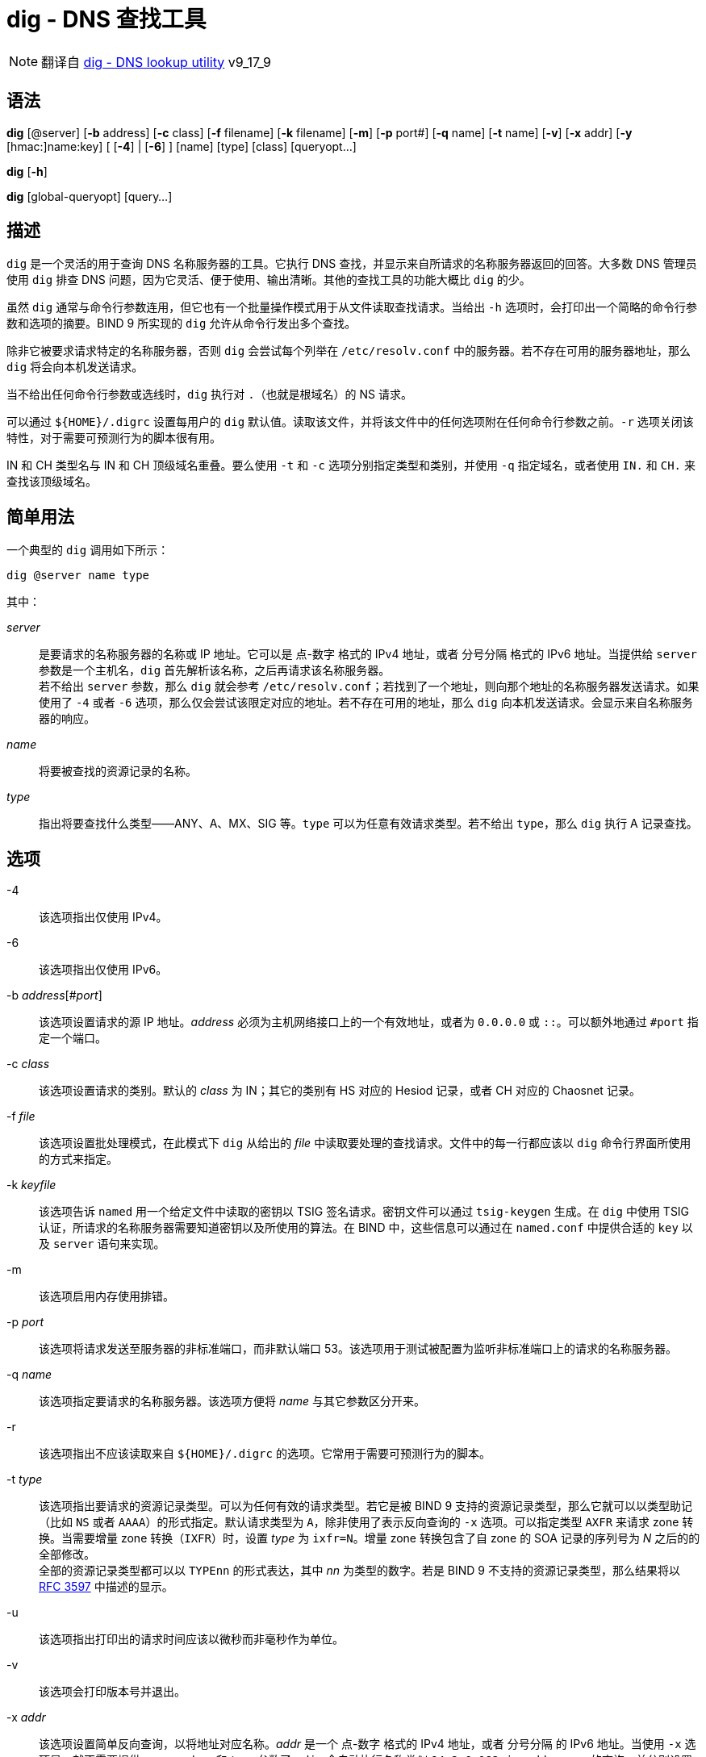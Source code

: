 = dig - DNS 查找工具
:rfc_3597: link:https://tools.ietf.org/html/rfc3597.html[RFC 3597]
:rfc_1035: link:https://tools.ietf.org/html/rfc1035.html[RFC 1035]

[NOTE]
====
翻译自 link:https://bind9.readthedocs.io/en/v9_17_9/manpages.html#dig-dns-lookup-utility[dig - DNS lookup utility] v9_17_9
====

== 语法

*dig* [@server] [*-b* address] [*-c* class] [*-f* filename] [*-k* filename] [*-m*] [*-p* port#] [*-q* name] [*-t* name] [*-v*] [*-x* addr] [*-y* [hmac:]name:key] [ [*-4*] | [*-6*] ] [name] [type] [class] [queryopt...]

*dig* [*-h*]

*dig* [global-queryopt] [query...]

== 描述

`dig` 是一个灵活的用于查询 DNS 名称服务器的工具。它执行 DNS 查找，并显示来自所请求的名称服务器返回的回答。大多数 DNS 管理员使用 `dig` 排查 DNS 问题，因为它灵活、便于使用、输出清晰。其他的查找工具的功能大概比 `dig` 的少。

虽然 `dig` 通常与命令行参数连用，但它也有一个批量操作模式用于从文件读取查找请求。当给出 `-h` 选项时，会打印出一个简略的命令行参数和选项的摘要。BIND 9 所实现的 `dig` 允许从命令行发出多个查找。

除非它被要求请求特定的名称服务器，否则 `dig` 会尝试每个列举在 `/etc/resolv.conf` 中的服务器。若不存在可用的服务器地址，那么 `dig` 将会向本机发送请求。

当不给出任何命令行参数或选线时，`dig` 执行对 `.`（也就是根域名）的 NS 请求。

可以通过 `${HOME}/.digrc` 设置每用户的 `dig` 默认值。读取该文件，并将该文件中的任何选项附在任何命令行参数之前。`-r` 选项关闭该特性，对于需要可预测行为的脚本很有用。

IN 和 CH 类型名与 IN 和 CH 顶级域名重叠。要么使用 `-t` 和 `-c` 选项分别指定类型和类别，并使用 `-q` 指定域名，或者使用 `IN.` 和 `CH.` 来查找该顶级域名。

== 简单用法

一个典型的 `dig` 调用如下所示：

[source, sh]
----
dig @server name type
----

其中：

__server__::
是要请求的名称服务器的名称或 IP 地址。它可以是 点-数字 格式的 IPv4 地址，或者 分号分隔 格式的 IPv6 地址。当提供给 `server` 参数是一个主机名，`dig` 首先解析该名称，之后再请求该名称服务器。 +
若不给出 `server` 参数，那么 `dig` 就会参考 `/etc/resolv.conf`；若找到了一个地址，则向那个地址的名称服务器发送请求。如果使用了 `-4` 或者 `-6` 选项，那么仅会尝试该限定对应的地址。若不存在可用的地址，那么 `dig` 向本机发送请求。会显示来自名称服务器的响应。

__name__::
将要被查找的资源记录的名称。

__type__::
指出将要查找什么类型——ANY、A、MX、SIG 等。`type` 可以为任意有效请求类型。若不给出 `type`，那么 `dig` 执行 A 记录查找。

== 选项

-4::
该选项指出仅使用 IPv4。

-6::
该选项指出仅使用 IPv6。

-b __address__[#__port__]::
该选项设置请求的源 IP 地址。__address__ 必须为主机网络接口上的一个有效地址，或者为 `0.0.0.0` 或 `::`。可以额外地通过 `#port` 指定一个端口。

-c __class__::
该选项设置请求的类别。默认的 __class__ 为 IN；其它的类别有 HS 对应的 Hesiod 记录，或者 CH 对应的 Chaosnet 记录。

-f __file__::
该选项设置批处理模式，在此模式下 `dig` 从给出的 __file__ 中读取要处理的查找请求。文件中的每一行都应该以 `dig` 命令行界面所使用的方式来指定。

-k __keyfile__::
该选项告诉 `named` 用一个给定文件中读取的密钥以 TSIG 签名请求。密钥文件可以通过 `tsig-keygen` 生成。在 `dig` 中使用 TSIG 认证，所请求的名称服务器需要知道密钥以及所使用的算法。在 BIND 中，这些信息可以通过在 `named.conf` 中提供合适的 `key` 以及 `server` 语句来实现。

-m::
该选项启用内存使用排错。

-p __port__::
该选项将请求发送至服务器的非标准端口，而非默认端口 53。该选项用于测试被配置为监听非标准端口上的请求的名称服务器。

-q __name__::
该选项指定要请求的名称服务器。该选项方便将 __name__ 与其它参数区分开来。

-r::
该选项指出不应该读取来自 `${HOME}/.digrc` 的选项。它常用于需要可预测行为的脚本。

-t __type__::
该选项指出要请求的资源记录类型。可以为任何有效的请求类型。若它是被 BIND 9 支持的资源记录类型，那么它就可以以类型助记（比如 `NS` 或者 `AAAA`）的形式指定。默认请求类型为 `A`，除非使用了表示反向查询的 `-x` 选项。可以指定类型 `AXFR` 来请求 zone 转换。当需要增量 zone 转换（`IXFR`）时，设置 __type__ 为 `ixfr=N`。增量 zone 转换包含了自 zone 的 SOA 记录的序列号为 __N__ 之后的的全部修改。 +
全部的资源记录类型都可以以 `TYPEnn` 的形式表达，其中 __nn__ 为类型的数字。若是 BIND 9 不支持的资源记录类型，那么结果将以 link:https://tools.ietf.org/html/rfc3597.html[RFC 3597] 中描述的显示。

-u::
该选项指出打印出的请求时间应该以微秒而非毫秒作为单位。

-v::
该选项会打印版本号并退出。

-x __addr__::
该选项设置简单反向查询，以将地址对应名称。__addr__ 是一个 点-数字 格式的 IPv4 地址，或者 分号分隔 的 IPv6 地址。当使用 `-x` 选项是，就不需要提供 __name__、__class__ 和 __type__ 参数了。`dig` 会自动执行名称类似 `94.2.0.192.in-addr.arpa` 的查询，并分别设置请求类型和类别为 PTR 和 IN。 IPv6 地址以 IP6.ARPA 域中的 nibble 格式查询。

-y [__hmac__:]__keyname__:__secret__::
该选项用给定的认证密钥以 TSIG 签名请求。__keyname__ 是密钥的名称，`secret` 是 base64 编码的分享密钥。__hmac__ 是密钥算法的名称；有效值为 `hmac-md5` `hmac-sha1` `hmac-sha224` `hmac-sha256` `hmac-sha384` `hmac-sha512`。若不指定 __hmac__，那么默认值为 `hmac-md5`；若 MD5 不可用，则默认值为 `hmac-sha256`。

[NOTE]
====
仅应该使用 `-k` 选项，而不应该使用 `-y` 选项，因为 `-y` 中分享密钥以明文形式出现在命令行参数中。它可能会在 `PS1` 中输出，或者由用户 shell 维护的历史文件中出现。
====

== 请求选项

`dig` 提供了一系列影响查找的执行以及返回的显示的请求选项。有些选项会设置/取消请求头的标识位，有些选项决定回答中的那些段应该被打印，其他的选项决定超时和重试的策略。

每个请求选项由关键字和前序的一个加号（`+`）构成。有些关键字可以设置/取消一个选项；这些选项可以通过在前面追加关键字 `no` 来反转该关键字的含义。其它关键字向该选项设置值，比如超时间隔。它们具有形式 `+keyword=value`。关键字可以简写，只要该简写不会产生歧义；举例来说，`+cd` 等价于 `+cdflag`。请求选项为：

+[no]aaflag::
该选项为 `+[no]aaonly` 的同义词。

+[no]aaonly::
该选项设置请求中的 `aa` 标识。

+[no]additional::
该选项显示[或不显示]回复中的 additional section。默认为显示。

+[no]adflag::
该选项设置[或不设置]请求中的 AD（authentic data）位。其要求服务器按照服务器的安全策略返回全部的 answer 和 authority section 均被验证是否为安全的。`AD=1` 表示全部的记录均被验证为安全的，且挥发并非来自 OPT-OUT 范围。`AD=0` 表示 answer 的部分内容非安全，或者未验证。该位默认设置。

+[no]all::
该选项设置或清理全部的显示标识。

+[no]answer::
该选项显示[或不显示]回答的 answer section。默认为显示。

+[no]authority::
给选项显示[或不显示]回答的 authority section。默认为显示

+[no]badcookie::
该选项在收到 BADCOOKIE 响应后对一个新的服务器重试查找。

+[no]besteffort::
该选项尝试显示错误的报文中的内容。默认为不显示错误的回答。

+bufsize[=__B__]::
该选项将使用 EDNS0 通告的 UDP 报文缓冲大小设置为 __B__ 字节。该缓冲的最大、最小量分别为 65535 和 0。`+bufsize` 还原默认的缓冲大小。

+[no]cdflag::
该选项设置[或取消设置]请求中的 CD（checking disable）位。它要求服务器不要对响应执行 DNSSEC 检查。

+[no]class::
该选项显示[或不显示]记录中的 CLASS。

+[no]cmd::
该选项切换在输出中打印初始注释、`dig` 版本、以及以启用的请求选项。该选项永远有一个全局影响；它不可以在全局设置，然后再每个查找中覆写。默认为打印该注释。

+[no]comments::
该选项切换输出中的部分注释行的显示，它们是关于包头部和 OPT pseudosection、以及 response section 的名称的信息。默认为打印这些注释。 +
输出中其他类型的注释将不会受该选项的影响，但可以通过其他命令行参数控制。它们包括 `+[no]cmd`、`+[nquestiono]`、`+[no]stats` 以及 `+[no]rrcomments`。

+[no]cookie=__\####__::
该选项发送[或不发送]一个 COOKIE EDNS 选项，并附带一个可选值。重演上一个回复的 COOKIE 允许服务器识别上一个客户端。默认为 `+cookie`。

+[no]crypto::
该选项切换 DNSSEC 记录中 cryptographic 字段的显示。这些字段的内容对于大多数 DNSSEC 检验失败的排错都是没必要的。默认为显示这些字段。当隐藏时，它们由字符串 `[omitted]` 替代，若是 DNSKEY 导致，那么会替换 key ID 的显示为 `[ key id = value ]`。

+[no]defname::
该选项被启用，被认为与 `+[no]search` 同义。

+[no]dns64prefix::
查找 IPV4ONLY.ARPA AAAA，并答应任何找到的 DNS64 前缀。

+[no]dnssec::
该选项要求在请求的 addtional section 中的 OPT 记录中设置 DNSSEC OK（DO）来发送 DNSSEC 记录。

+domain=__somename__::
该选项设置搜索列表包含单一域名 __somename__，如同它在 `/etc/resolv.conf` 中以 `domain` 语句指定的一样，并启用搜索列表处理，就如同给出了 `+search` 选项一样。

+dscp=__value__::
该选项设置发送请求时，要使用的 DSCP 码点。有效的 DSCP 码点在范围 [0..63]。默认不明确设置任何码点。

+[no]edns[=__#__]::
该选项指请求中的 EDNS 版本。有效值为 0 至 255。设置 EDNS 版本会导致发送 EDNS 请求。`+noedns` 将清除已记忆的 EDNS 版本。ENDS 默认被设置为 0。

+[no]ednsflags[=__#__]::
该选项位为 must-be-zero EDNS 标识位（Z bits）设置值。可接受十进制、十六进制、八进制的值。将忽略具名标识（比如 DO）。默认情况下，不设置任何 Z bits。

+[no]ednsnegotiation::
该选项启用/停用 EDNS 版本协商。默认情况下，启用 EDNS 协商。

+[no]ednsopt[=__code__[:__value__]]::
该选项以码点 __code__ 以及可选的十六进制的 __value__ 指定 EDNS 选项。__code__ 可以为 EDNS 选项名（比如 `NSID` 或 `ECS`）或者任意的数字值。`+noednsopt` 清除已设置的 EDNS 值。

+[no]expire::
该选项发送uoge EDNS Expire 选项。

+[no]fail::
该选项指出如果收到了 SERVFAIL，`named` 应该尝试[不应该尝试]下一个服务器。默认值为不要尝试下一个服务器，为普通呆解析器行为的反转。

+[no]header-only::
该选项将发送一个具有 DNS 头部但是不具有 question section 的请求。默认为加上 question section。当设置该参数时，忽略请求类型和请求名称。

+[no]identify::
当指定 `+short` 选项时，该选项指定显示[或不显示]提供答案的 IP 地址和端口号。若要求了名称的短格式，那么默认值为不显示提供答案的服务器的源地址和端口号。

+[no]idnin::
该选项处理[或不处理]输入的 IDN 域名。它要求在编译时启动了 `IDN SUPPORT`。 +
默认值为在标准输出为 tty 时处理 IDN。当 `dig` 的输出被重导向至文件、管道以及其它非 tty 的文件描述符时，关闭在输入中处理 IDN。

+[no]idnout::
该选项在输出时转换[或不转换] puny code。它要求在编译时启动了 `IDN SUPPORT`。 +
默认值为在标准输出为 tty 时处理 puny code。当 `dig` 的输出被重导向至文件、管道以及其它非 tty 的文件描述符时，关闭在输出中处理 puny code。

+[no]ignore::
该选项忽略[或不忽略] UDP 响应中截断，若不忽略就尝试使用 TCP 重试。默认值为尝试 TCP 重试。

+[no]keepalive::
该选项发送[或不发送] EDNS Keepalive 选项。

+[no]keepopen::
该选项在请求之间保持[或不保持] TCP 套字节打开，并复用它，而不是每次查询都新建一个 TCP 套字节。默认为 `+nokeepopen`。

+[no]mapped::
该选项允许[或不允许]使用 映射过的 IPv4-over-IPv6 地址。默认为 `+mapped`。

+[no]multiline::
该选项以[或不以]附注了人类可读注释的详细的多行格式打印记录——比如 SOA 记录。默认为将每个记录打印至一行来满足机器解析 `dig` 的输出。

+ndots=__D__::
该选项设置了要被认为是绝对路径 __name__ 必须具有的点号的数量（__D__）。默认值为使用 `/etc/resolv.conf` 中的 `ndots` 语句的值，若未出现 `ndots` 则使用 1。点号少于该数量的名称被认为是相对名，且当设置了 `+search` 后就会按照 `/etc/resolv.conf` 中的 `search` 和 `domain` 语句所设置的域名来搜索。

+[no]nsid::
当启用时，发送请求时，该选项会包含一个 EDNS 名称服务器 ID 请求。

+[no]nssearch::
当设置该选项后，`dig` 尝试在包含了所查找的名称的 zone 中找到权威名称服务器，并显示该 zone 中每个名称服务器的 SOA 记录。即便是不响应的服务器的地址也会被一同打印。

+[no]onesoa::
当启用时，该选项在执行一个 AXFR 时仅会显示一个（起始的）SOA 记录。默认为打印起始和结束的 SOA 记录。

+[no]opcode=__value__::
当启用时，该选项设置（或还原）DNS 报文 opcode 至指定值。默认值为 QUERY(0)。

+padding=__value__::
该选项用 EDNS Padding option 将请求网络包的大小扩大（pad）至整数倍的块大小，块的大小为 __value__ 字节。举例来说，`+padding=32` 将让 48 字节的请求扩展至 64 字节。默认的块大小为 0，也就是关闭 pad；最大值为 512。值通常期望为 2 的指数，比如 128；但是，它并非必须。被 pad 的请求对应的回复也可能被 pad，但仅当请求使用 TCP 或 DNS COKKIE 时才可能生效。

+qid=__value__::
该选项指定发送请求时所使用的 query ID。

+[no]qr::
该选项切换所发送的请求报文的显示与否。默认情况下，请求不被打印。

+[no]question::
该选项切换是否在收到回答时，显示请求的 question section。默认值为以注释的方式打印 question section。

+[no]raflag::
该选项设置[或不设置]请求中的 RA（Recursion Available）位。默认为 `+noraflag`。该位在 QUERY 下被服务器忽略。

+[no]rdflag::
该选项为 `+[no]recurse` 的同义词。

+[no]recurse::
该选项切换请求中的 RD（recursion desired）位设置。默认设置该位，也就是说 `dig` 通常会发送递归请求。当设置 `+nssearch` 或者 `+trace` 时自动关闭递归。

+retry=__T__::
该选项将向服务器重试 UDP 请求的次数设置为 __T__ 而非默认值 2。与 `+tries` 不同，它不会包含初始请求。

+[no]rrcomments::
该选项切换输出中的每记录注释的显示（比如，人类可读的 DNSKEY 记录的关键信息）。默认值为除非激活多行模式，否则不打印记录注释。

+[no]search::
该选项使用[或不使用] `/etc/resolv.conf` 中以 `searchlist` 或 `domain` 语句定义的搜索列表。默认不使用搜索列表。 +
`resolv.conf` 中的 `ndots`（默认值为 1）可能会被 `+ndots` 覆盖，该值决定一个名称是否被认为是相对的，从而决定是否要执行搜索。

+[no]short::
该选项切换是否显示简洁回答。默认为打印详细回答。该选项总是具有全局影响；它不能在全局设置后再依照每查找进行设置。

+[no]showsearch::
该选项执行[或不执行]一个用于显示中间结果的搜索。

+[no]sigchase::
该特性已过时且被移除；请转而使用 **delv**。

+split=__W__::
该选项把长的十六进制或 base64 编码的资源记录中的字段分段为 __W__ 个字符（__W__ 会被上进位至最近的 4 的倍数）的块。指定 `+nosplit` 或者 `+splite=0` 将导致不分段字段。默认为 56 个字符，激活多行模式时为 44 个字符。

+[no]stats::
该选项切换是否打印统计：请求是何时产生的，回复的大小，等等。默认值为在每次查找之后以注释的方式打印请求统计。

+[no]subnet=__addr__[/__prefix-length__]::
该选项发送[或不发送]设置了特定 IP 地址和网络前缀的 EDNS CLIENT-SUBNET option。 +
`dig +subnet=0.0.0.0/0` 或简写为 `dig +subnet=0`，发送空地址和零前缀长度的 EDNS CLIENT-SUBNET option，以提示解析器客户端地址信息禁止用于解析该请求。

+[no]tcflag::
该选项设置[或不设置]请求中的 TC（TrunCation）位。默认为 `+notcflag`。在 QUERY 中服务器忽略该选项。

+[no]tcp::
该选项指出在请求名称服务器时是否使用 TCP。默认行为了使用 UDP，除非指定了类型 `any`，或者要求了 `ixfr=N` 请求，上述两种情况下默认使用 TCP。AXFR 请求总是使用 TCP。

+[timeout]=__T__::
该选项将请求的超时时间设置为 __T__ 秒。默认值为 5 秒。当尝试将 __T__ 值设置小于 1 时，将静默设置为 1.

+[no]tls::
该选项指出当请求名称服务器时，是否要使用 DNS over TLS（DoT）。

+[no]topdown::
该特性与 `dig +sigchase` 相关。而其已过时且被移除。请转而使用 **delv**。

+[no]trace::
该选项切换对于所查找的名称的从根名称服务器开始的委托路径跟踪（tracing of the delegation path）。默认关闭跟踪。当启用跟踪后，`dig` 发送迭代请求来解析被查找的名称。它跟随来自根服务器的推荐，并显示用于解析查找的每个服务器的回复。 +
若同时指定了 `@server`，那么它仅影响对于根 zone 名称服务器的初始请求。 +
当设置 `+trace` 时会一同设置 `+dnssec`，来更好的模拟对于一个名称服务器的默认请求。

+tries=__T__::
该选项将对于服务器的 UDP 请求的尝试次数由默认值 3 修改为 __T__。若 __T__ 等于或小于 0，那么将设置为 1。

+trusted-key=__\####__::
该选项先前与 `dig +sigchase` 连用，用于指定可信密钥。该特性已过时并被移除；请转而使用 `devl`。

+[no]ttlid::
该选项在打印记录时，显示[或不显示] TTL。

+[no]ttlunits::
该选项以[或不以]友好的人类可读的时间单位显示 TTL。单位有 `s`、`m`、`h`、`d`、`w`，依次表示秒、分、小时、天、周。其隐含 `+ttlid`。

+[no]unknowformat::
该选项打印未知 RR 类型表现格式（{rfc_3597}）中的全部 RDATA。默认为打印已知类型表现格式的类型的 RDATA。

+[no]vc::
该选项使用[或不使用] TCP 请求名称服务器。它是为了向前兼容性而保留的 `+[no]tcp` 的替代语法。`vc` 表示 virtual circuit。

+[no]yaml::
当启用时，该选项以 YAML 格式详细打印回应（若使用了 `+qr`，则同时打印发出的请求）。

+[no]zflag::
该选项设置[或不设置] DNS 请求中最后一位未指定的 DNS 头部标识。该标识默认为未设置。

== 多次请求

BIND 9 实现的 `dig` 支持在命令行中指定多次请求（也额外支持 `-f` 批量文件选项）。可以为每个请求提供它自己的标识、选项、以及请求选项。

在该情况下，每个 __query__ 参数表示一个独立的使用上面描述的命令行语法的请求。每一个都包含了任意的标准选项和标识、要查找的名称、可选项的请求类型和类别，以及任何需要应用至该请求的请求选项。

也可以提供应该附加给全部请求的全局请求选项。这些全局选项必须先于命令行中第一个名称、类别、类型、选项、标识和请求选项所组成的元组之前。任何全局请求选项（除了 `+[no]cmd` 和 `+[no]short` 选项）均可以被请求特定的请求选项所覆盖。比如：

[source, sh]
----
dig +qr www.isc.org any -x 127.0.0.1 isc.org ns +noqr
----

表示了可以如何使用 `dig` 命令行执行三个查找：一个对 `www.isc.org` 的 ANY 请求，一个对 127.0.0.1 的反向查找，一个对于 `isc.org` 的 NS 记录的请求。最后的请求具有局部请求选项 `+noqr` 表示 `dig` 在查找 `isc.org` 的 NS 记录时，不会显示初始的请求。


== IDN 支持

若 `dig` 在构建时启用了 IDN（国际化域名）支持，那么它就可以接受并显示非 ASCII 域名。`dig` 会在向 DNS 服务器发送请求前、或是显示来自服务器的回复时，正确地转换域名的编码。要关闭 IDN 支持，使用参数 `+noidnin` 以及 `+noidnout`，或者定义 `IDN_DISABLE` 环境变量。

== 文件

`/etc/resolv.conf`

`${HOME}/.digrc`

== 参见

delv(1)，host(1)，named(8)，dnssec-keygen(8)，{rfc_1035}。
